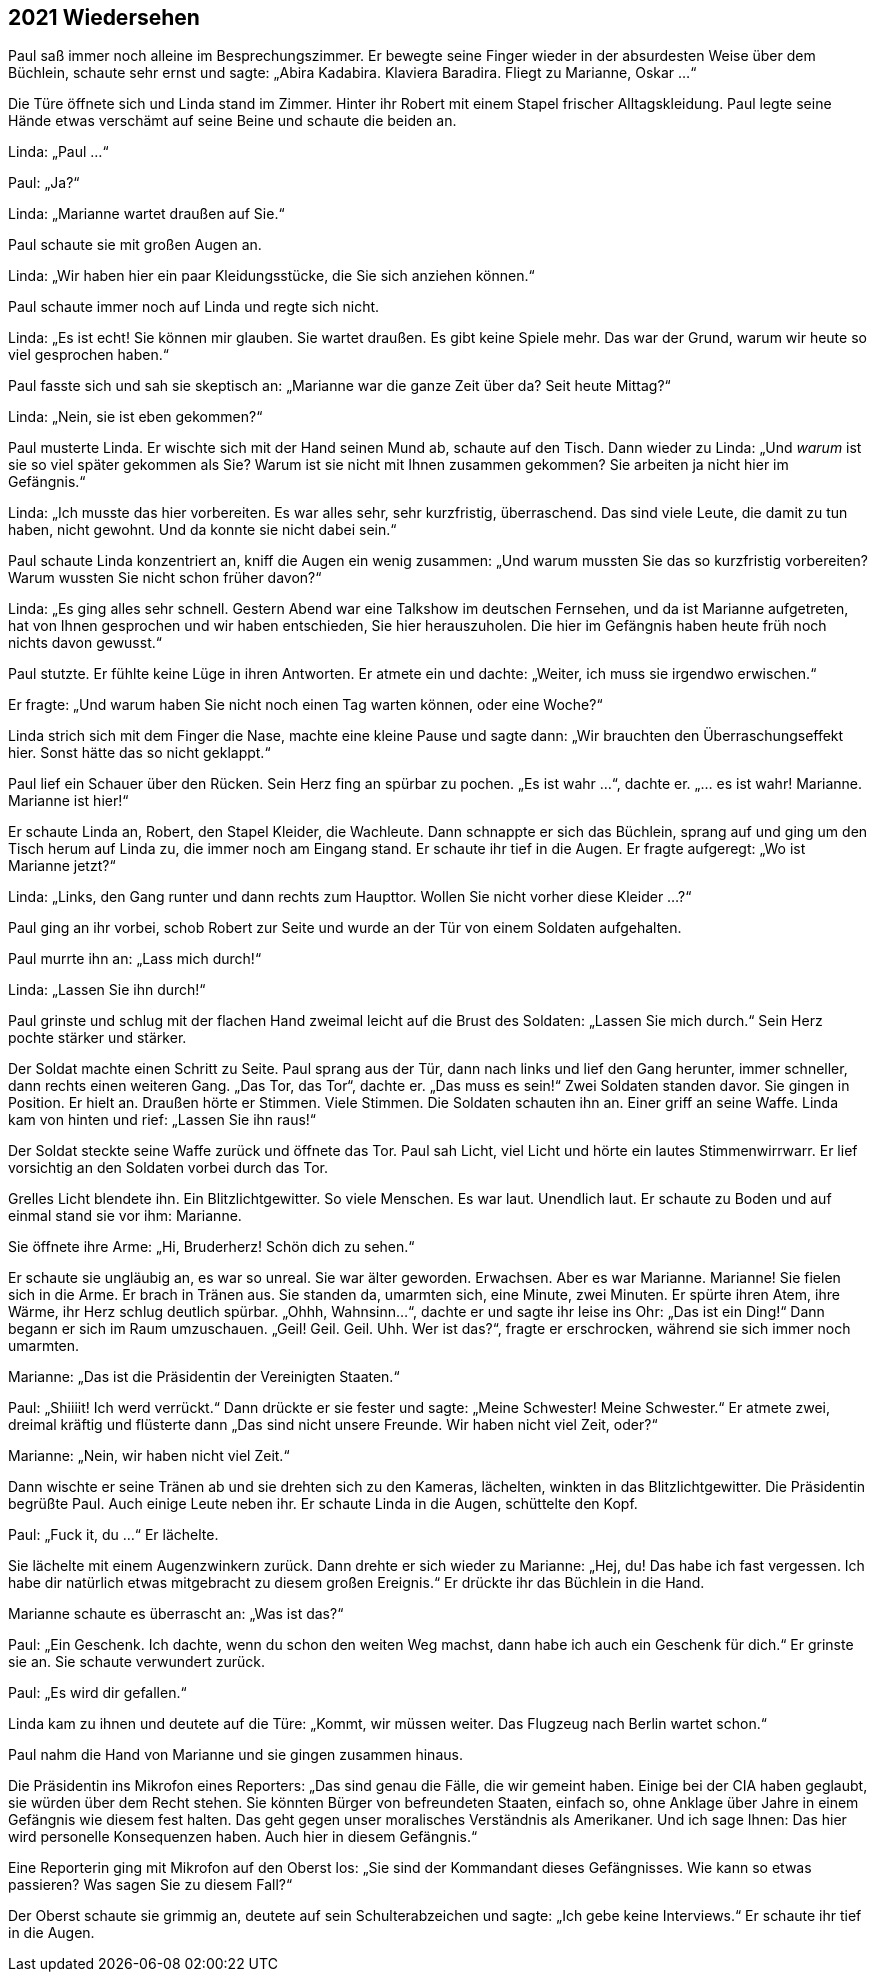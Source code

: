 == [big-number]#2021# Wiedersehen

[text-caps]#Paul saß immer noch# alleine im Besprechungszimmer. Er bewegte seine Finger wieder in der absurdesten Weise über dem Büchlein, schaute sehr ernst und sagte: „Abira Kadabira.
Klaviera Baradira.
Fliegt zu Marianne, Oskar ...“

Die Türe öffnete sich und Linda stand im Zimmer.
Hinter ihr Robert mit einem Stapel frischer Alltagskleidung.
Paul legte seine Hände etwas verschämt auf seine Beine und schaute die beiden an.

Linda: „Paul ...“

Paul: „Ja?“

Linda: „Marianne wartet draußen auf Sie.“

Paul schaute sie mit großen Augen an.

Linda: „Wir haben hier ein paar Kleidungsstücke, die Sie sich anziehen können.“

Paul schaute immer noch auf Linda und regte sich nicht.

Linda: „Es ist echt!
Sie können mir glauben.
Sie wartet draußen.
Es gibt keine Spiele mehr.
Das war der Grund, warum wir heute so viel gesprochen haben.“

Paul fasste sich und sah sie skeptisch an: „Marianne war die ganze Zeit über da?
Seit heute Mittag?“

Linda: „Nein, sie ist eben gekommen?“

Paul musterte Linda.
Er wischte sich mit der Hand seinen Mund ab, schaute auf den Tisch.
Dann wieder zu Linda: „Und _warum_ ist sie so viel später gekommen als Sie?
Warum ist sie nicht mit Ihnen zusammen gekommen? Sie arbeiten ja nicht hier im Gefängnis.“

Linda: „Ich musste das hier vorbereiten.
Es war alles sehr, sehr kurzfristig, überraschend.
Das sind viele Leute, die damit zu tun haben, nicht gewohnt.
Und da konnte sie nicht dabei sein.“

Paul schaute Linda konzentriert an, kniff die Augen ein wenig zusammen: „Und warum mussten Sie das so kurzfristig vorbereiten?
Warum wussten Sie nicht schon früher davon?“

Linda: „Es ging alles sehr schnell.
Gestern Abend war eine Talkshow im deutschen Fernsehen, und da ist Marianne aufgetreten, hat von Ihnen gesprochen und wir haben entschieden, Sie hier herauszuholen.
Die hier im Gefängnis haben heute früh noch nichts davon gewusst.“

Paul stutzte.
Er fühlte keine Lüge in ihren Antworten.
Er atmete ein und dachte: „Weiter, ich muss sie irgendwo erwischen.“

Er fragte: „Und warum haben Sie nicht noch einen Tag warten können, oder eine Woche?“

Linda strich sich mit dem Finger die Nase, machte eine kleine Pause und sagte dann: „Wir brauchten den Überraschungseffekt hier.
Sonst hätte das so nicht geklappt.“

Paul lief ein Schauer über den Rücken.
Sein Herz fing an spürbar zu pochen.
„Es ist wahr ...“, dachte er.
„... es ist wahr!
Marianne.
Marianne ist hier!“

Er schaute Linda an, Robert, den Stapel Kleider, die Wachleute.
Dann schnappte er sich das Büchlein, sprang auf und ging um den Tisch herum auf Linda zu, die immer noch am Eingang stand.
Er schaute ihr tief in die Augen.
Er fragte aufgeregt: „Wo ist Marianne jetzt?“

Linda: „Links, den Gang runter und dann rechts zum Haupttor.
Wollen Sie nicht vorher diese Kleider …?“

Paul ging an ihr vorbei, schob Robert zur Seite und wurde an der Tür von einem Soldaten aufgehalten.

Paul murrte ihn an: „Lass mich durch!“

Linda: „Lassen Sie ihn durch!“

Paul grinste und schlug mit der flachen Hand zweimal leicht auf die Brust des Soldaten: „Lassen Sie mich durch.“ Sein Herz pochte stärker und stärker.

Der Soldat machte einen Schritt zu Seite.
Paul sprang aus der Tür, dann nach links und lief den Gang herunter, immer schneller, dann rechts einen weiteren Gang.
„Das Tor, das Tor“, dachte er.
„Das muss es sein!“ Zwei Soldaten standen davor.
Sie gingen in Position.
Er hielt an.
Draußen hörte er Stimmen.
Viele Stimmen.
Die Soldaten schauten ihn an.
Einer griff an seine Waffe.
Linda kam von hinten und rief: „Lassen Sie ihn raus!“

Der Soldat steckte seine Waffe zurück und öffnete das Tor.
Paul sah Licht, viel Licht und hörte ein lautes Stimmenwirrwarr.
Er lief vorsichtig an den Soldaten vorbei durch das Tor.

Grelles Licht blendete ihn.
Ein Blitzlichtgewitter.
So viele Menschen.
Es war laut.
Unendlich laut.
Er schaute zu Boden und auf einmal stand sie vor ihm: Marianne.

Sie öffnete ihre Arme: „Hi, Bruderherz!
Schön dich zu sehen.“

Er schaute sie ungläubig an, es war so unreal.
Sie war älter geworden.
Erwachsen.
Aber es war Marianne.
Marianne!
Sie fielen sich in die Arme.
Er brach in Tränen aus.
Sie standen da, umarmten sich, eine Minute, zwei Minuten.
Er spürte ihren Atem, ihre Wärme, ihr Herz schlug deutlich spürbar.
„Ohhh, Wahnsinn...“, dachte er und sagte ihr leise ins Ohr: „Das ist ein Ding!“ Dann begann er sich im Raum umzuschauen.
„Geil!
Geil.
Geil.
Uhh.
Wer ist das?“, fragte er erschrocken, während sie sich immer noch umarmten.

Marianne: „Das ist die Präsidentin der Vereinigten Staaten.“

Paul: „Shiiiit!
Ich werd verrückt.“ Dann drückte er sie fester und sagte: „Meine Schwester! Meine Schwester.“ Er atmete zwei, dreimal kräftig und flüsterte dann „Das sind nicht unsere Freunde.
Wir haben nicht viel Zeit, oder?“

Marianne: „Nein, wir haben nicht viel Zeit.“

Dann wischte er seine Tränen ab und sie drehten sich zu den Kameras, lächelten, winkten in das Blitzlichtgewitter.
Die Präsidentin begrüßte Paul. Auch einige Leute neben ihr. Er schaute Linda in die Augen, schüttelte den Kopf.

Paul: „Fuck it, du ...“ Er lächelte.

Sie lächelte mit einem Augenzwinkern zurück.
Dann drehte er sich wieder zu Marianne: „Hej, du! Das habe ich fast vergessen.
Ich habe dir natürlich etwas mitgebracht zu diesem großen Ereignis.“ Er drückte ihr das Büchlein in die Hand.

Marianne schaute es überrascht an: „Was ist das?“

Paul: „Ein Geschenk.
Ich dachte, wenn du schon den weiten Weg machst, dann habe ich auch ein Geschenk für dich.“ Er grinste sie an.
Sie schaute verwundert zurück.

Paul: „Es wird dir gefallen.“

Linda kam zu ihnen und deutete auf die Türe: „Kommt, wir müssen weiter.
Das Flugzeug nach Berlin wartet schon.“

Paul nahm die Hand von Marianne und sie gingen zusammen hinaus.

Die Präsidentin ins Mikrofon eines Reporters: „Das sind genau die Fälle, die wir gemeint haben.
Einige bei der CIA haben geglaubt, sie würden über dem Recht stehen.
Sie könnten Bürger von befreundeten Staaten, einfach so, ohne Anklage über Jahre in einem Gefängnis wie diesem fest halten.
Das geht gegen unser moralisches Verständnis als Amerikaner.
Und ich sage Ihnen: Das hier wird personelle Konsequenzen haben.
Auch hier in diesem Gefängnis.“

Eine Reporterin ging mit Mikrofon auf den Oberst los: „Sie sind der Kommandant dieses Gefängnisses.
Wie kann so etwas passieren?
Was sagen Sie zu diesem Fall?“

Der Oberst schaute sie grimmig an, deutete auf sein Schulterabzeichen und sagte: „Ich gebe keine Interviews.“ Er schaute ihr tief in die Augen.
